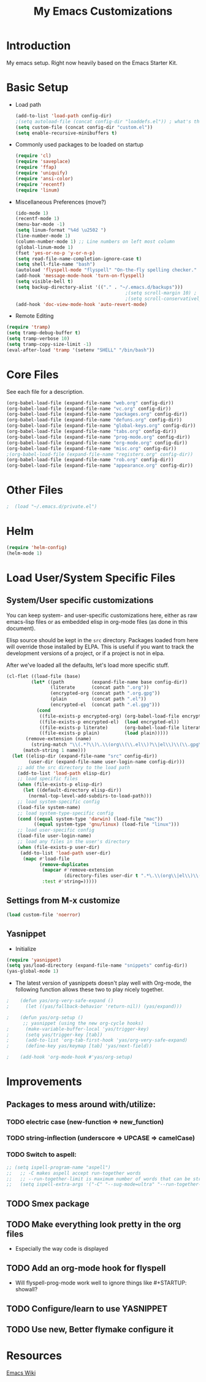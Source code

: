 #+TITLE: My Emacs Customizations
#+OPTIONS: toc:2 num:nil ^:nil

* Introduction
  :PROPERTIES:
  :CUSTOM_ID: introduction
  :END:

  My emacs setup. Right now heavily based on the Emacs Starter Kit.

* Basic Setup
- Load path
  #+name: load-paths
  #+BEGIN_SRC emacs-lisp
    (add-to-list 'load-path config-dir)
    ;(setq autoload-file (concat config-dir "loaddefs.el")) ; what's this for?***
    (setq custom-file (concat config-dir "custom.el"))
    (setq enable-recursive-minibuffers t)
  #+END_SRC
- Commonly used packages to be loaded on startup
  #+name: load-on-startup
  #+BEGIN_SRC emacs-lisp
    (require 'cl)
    (require 'saveplace)
    (require 'ffap)
    (require 'uniquify)
    (require 'ansi-color)
    (require 'recentf)
    (require 'linum)
  #+END_SRC
- Miscellaneous Preferences (move?) 
  #+BEGIN_SRC emacs-lisp
    (ido-mode 1)
    (recentf-mode 1)
    (menu-bar-mode -1)
    (setq linum-format "%4d \u2502 ")
    (line-number-mode 1)
    (column-number-mode 1) ;; Line numbers on left most column
    (global-linum-mode 1)
    (fset 'yes-or-no-p 'y-or-n-p)
    (setq read-file-name-completion-ignore-case t)
    (setq shell-file-name "bash")
    (autoload 'flyspell-mode "flyspell" "On-the-fly spelling checker." t)
    (add-hook 'message-mode-hook 'turn-on-flyspell)
    (setq visible-bell t)
    (setq backup-directory-alist '(("." . "~/.emacs.d/backups")))
                                            ;(setq scroll-margin 10) ; scroll much sooner
                                            ;(setq scroll-conservatively 5) ; scroll the minimum amount
    (add-hook 'doc-view-mode-hook 'auto-revert-mode)
  #+END_SRC
- Remote Editing
#+BEGIN_SRC emacs-lisp
  (require 'tramp)
  (setq tramp-debug-buffer t)
  (setq tramp-verbose 10)
  (setq tramp-copy-size-limit -1)
  (eval-after-load 'tramp '(setenv "SHELL" "/bin/bash"))
#+END_SRC
* Core Files
  :PROPERTIES:
  :CUSTOM_ID: core
  :END:
See each file for a description.
#+BEGIN_SRC emacs-lisp
  (org-babel-load-file (expand-file-name "web.org" config-dir))
  (org-babel-load-file (expand-file-name "vc.org" config-dir))
  (org-babel-load-file (expand-file-name "packages.org" config-dir))
  (org-babel-load-file (expand-file-name "defuns.org" config-dir))
  (org-babel-load-file (expand-file-name "global-keys.org" config-dir))
  (org-babel-load-file (expand-file-name "tabs.org" config-dir))
  (org-babel-load-file (expand-file-name "prog-mode.org" config-dir))
  (org-babel-load-file (expand-file-name "org-mode.org" config-dir))
  (org-babel-load-file (expand-file-name "misc.org" config-dir))
  ;(org-babel-load-file (expand-file-name "registers.org" config-dir))
  (org-babel-load-file (expand-file-name "rob.org" config-dir))
  (org-babel-load-file (expand-file-name "appearance.org" config-dir))
#+END_SRC
* Other Files
#+BEGIN_SRC emacs-lisp
;  (load "~/.emacs.d/private.el")
#+END_SRC
* Helm
#+BEGIN_SRC emacs-lisp
  (require 'helm-config)
  (helm-mode 1)
#+END_SRC
* Load User/System Specific Files
** System/User specific customizations
   You can keep system- and user-specific customizations here, either as raw emacs-lisp 
   files or as embedded elisp in org-mode files (as done in this document).

   Elisp source should be kept in the =src= directory.  Packages loaded
   from here will override those installed by ELPA.  This is useful if
   you want to track the development versions of a project, or if a
   project is not in elpa.

   After we've loaded all the defaults, let's load more specific stuff.
   #+name: load-files
   #+BEGIN_SRC emacs-lisp
   (cl-flet ((load-file (base)
            (let* ((path          (expand-file-name base config-dir))
                   (literate      (concat path ".org"))
                   (encrypted-org (concat path ".org.gpg"))
                   (plain         (concat path ".el"))
                   (encrypted-el  (concat path ".el.gpg")))
              (cond
               ((file-exists-p encrypted-org) (org-babel-load-file encrypted-org))
               ((file-exists-p encrypted-el)  (load encrypted-el))
               ((file-exists-p literate)      (org-babel-load-file literate))
               ((file-exists-p plain)         (load plain)))))
          (remove-extension (name)
            (string-match "\\(.*?\\)\.\\(org\\(\\.el\\)?\\|el\\)\\(\\.gpg\\)?$" name)
         (match-string 1 name)))
     (let ((elisp-dir (expand-file-name "src" config-dir))
           (user-dir (expand-file-name user-login-name config-dir)))
       ;; add the src directory to the load path
       (add-to-list 'load-path elisp-dir)
       ;; load specific files
       (when (file-exists-p elisp-dir)
         (let ((default-directory elisp-dir))
           (normal-top-level-add-subdirs-to-load-path)))
       ;; load system-specific config
       (load-file system-name)
       ;; load system-type-specific config
       (cond ((equal system-type 'darwin) (load-file "mac"))
             ((equal system-type 'gnu/linux) (load-file "linux")))
       ;; load user-specific config
       (load-file user-login-name)
       ;; load any files in the user's directory
       (when (file-exists-p user-dir)
        (add-to-list 'load-path user-dir)
         (mapc #'load-file
               (remove-duplicates
                (mapcar #'remove-extension
                        (directory-files user-dir t ".*\.\\(org\\|el\\)\\(\\.gpg\\)?$"))
                :test #'string=)))))
   #+END_SRC

** Settings from M-x customize
   #+name: m-x-customize-customizations
   #+BEGIN_SRC emacs-lisp
  (load custom-file 'noerror)
   #+END_SRC

** Yasnippet
- Initialize
#+BEGIN_SRC emacs-lisp
    (require 'yasnippet)
    (setq yas/load-directory (expand-file-name "snippets" config-dir))
    (yas-global-mode 1)
#+END_SRC
-   The latest version of yasnippets doesn't play well with Org-mode, the
		following function allows these two to play nicely together.
#+BEGIN_SRC emacs-lisp
;    (defun yas/org-very-safe-expand ()
;      (let ((yas/fallback-behavior 'return-nil)) (yas/expand)))
   
;    (defun yas/org-setup ()
      ;; yasnippet (using the new org-cycle hooks)
;      (make-variable-buffer-local 'yas/trigger-key)
;      (setq yas/trigger-key [tab])
;      (add-to-list 'org-tab-first-hook 'yas/org-very-safe-expand)
;      (define-key yas/keymap [tab] 'yas/next-field))
    
;    (add-hook 'org-mode-hook #'yas/org-setup)
  #+END_SRC
		
* Improvements
  :PROPERTIES:
  :CUSTOM_ID: todo
  :END:
** Packages to mess around with/utilize:
*** TODO electric case (new-function => new_function)
*** TODO string-inflection (underscore => UPCASE => camelCase)
*** TODO Switch to aspell:
#+BEGIN_SRC emacs-lisp
  ;; (setq ispell-program-name "aspell")
  ;;   ;; -C makes aspell accept run-together words
  ;;   ;; --run-together-limit is maximum number of words that can be strung together.
  ;;   (setq ispell-extra-args '("-C" "--sug-mode=ultra" "--run-together-limit=5"))
#+END_SRC
** TODO Smex package
** TODO Make everything look pretty in the org files
- Especially the way code is displayed
** TODO Add an org-mode hook for flyspell
- Will flyspell-prog-mode work well to ignore things like #+STARTUP: showall?
** TODO Configure/learn to use YASNIPPET
** TODO Use new, Better flymake configure it
* Resources
  :PROPERTIES:
  :CUSTOM_ID: resources
  :END:
  [[http://emacswiki.org][Emacs Wiki]]
